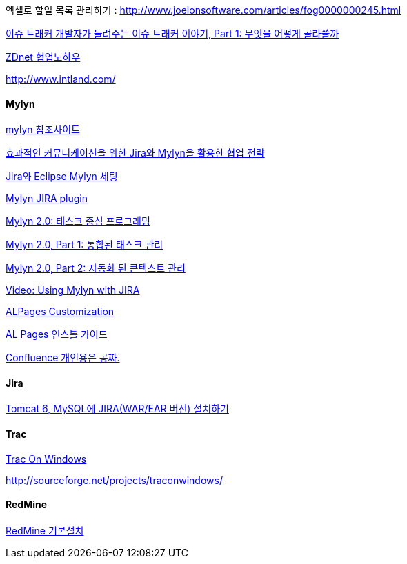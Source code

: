 엑셀로 할일 목록 관리하기 :   http://www.joelonsoftware.com/articles/fog0000000245.html[http://www.joelonsoftware.com/articles/fog0000000245.html]


http://http//www.ibm.com/developerworks/kr/library/s_issue/20071127/[이슈 트래커 개발자가 들려주는 이슈 트래커 이야기, Part 1: 무엇을 어떻게 골라쓸까]

http://blog.naver.com/knbawe/110031344785[ZDnet 협업노하우]

http://www.intland.com/[http://www.intland.com/]


==== Mylyn

http://epro.tistory.com/138[mylyn 참조사이트]

http://www.dbguide.net/blog/blog.jsp?urlid=freetoy,[효과적인 커뮤니케이션을 위한 Jira와 Mylyn을 활용한 협업 전략]

http://wiki.javajigi.net/pages/viewpage.action?pageId=42139659[Jira와 Eclipse Mylyn 세팅]

http://okjsp.tistory.com/1165643344[Mylyn JIRA plugin]

http://www.ibm.com/developerworks/kr/series/j-mylyn.html?ca=dnn-krt-20080205[Mylyn 2.0: 태스크 중심 프로그래밍]

http://www.ibm.com/developerworks/kr/library/j-mylyn1/[Mylyn 2.0, Part 1: 통합된 태스크 관리]

http://www.ibm.com/developerworks/kr/library/j-mylyn2/index.html[Mylyn 2.0, Part 2: 자동화 된 콘텍스트 관리]

http://blogs.atlassian.com/developer/2007/12/vidoe_using_mylyn_with_jira.html[Video: Using Mylyn with JIRA]

http://bcho.tistory.com/entry/ALPages-Customization[ALPages Customization]

http://bcho.tistory.com/entry/AL-Pages-%EC%9D%B8%EC%8A%A4%ED%86%A8-%EA%B0%80%EC%9D%B4%EB%93%9C[AL Pages 인스톨 가이드]

http://whiteship.tistory.com/1289[Confluence 개인용은 공짜.]



==== Jira

http://whiteship.tistory.com/1514[Tomcat 6, MySQL에 JIRA(WAR/EAR 버전) 설치하기]

==== Trac
http://traconwindows.wordpress.com/[Trac On Windows]

http://sourceforge.net/projects/traconwindows/[http://sourceforge.net/projects/traconwindows/]

==== RedMine

http://twiny.tistory.com/1671[RedMine 기본설치]

 
